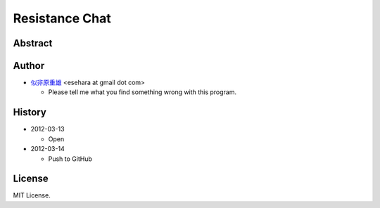 ===============
Resistance Chat
===============

Abstract
========

Author
======

- `似非原重雄 <http://twitter.com/esehara>`_ <esehara at gmail dot com>

  - Please tell me what you find something wrong with this program.

History
=======

- 2012-03-13

  - Open

- 2012-03-14

  - Push to GitHub

License
=======

MIT License.
